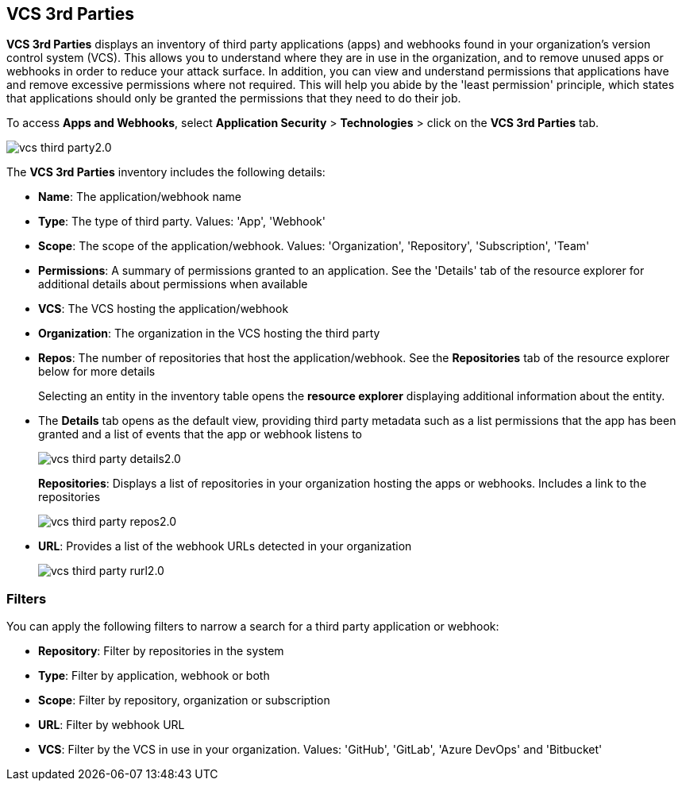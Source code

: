 == VCS 3rd Parties

*VCS 3rd Parties* displays an inventory of third party applications (apps) and webhooks found in your organization's version control system (VCS). This allows you to understand where they are in use in the organization, and to remove unused apps or webhooks in order to reduce your attack surface. In addition, you can view and understand permissions that applications have and remove excessive permissions where not required. This will help you abide by the 'least permission' principle, which states that applications should only be granted the permissions that they need to do their job.

To access *Apps and Webhooks*, select *Application Security* > *Technologies* > click on the **VCS 3rd Parties** tab. 

image::application-security/vcs-third-party2.0.png[]

The *VCS 3rd Parties* inventory includes the following details:

* *Name*: The application/webhook name
* *Type*: The type of third party. Values: 'App', 'Webhook'
* *Scope*: The scope of the application/webhook. Values: 'Organization', 'Repository', 'Subscription', 'Team'
* *Permissions*: A summary of permissions granted to an application. See the 'Details' tab of the resource explorer for additional details about permissions when available
* *VCS*: The VCS hosting the application/webhook
* *Organization*: The organization in the VCS hosting the third party
* *Repos*: The number of repositories that host the application/webhook. See the *Repositories* tab  of the resource explorer below for more details
+
Selecting an entity in the inventory table opens the *resource explorer* displaying additional information about the entity.
* The *Details* tab opens as the  default view, providing third party metadata such as a list permissions that the app has been granted and a list of events that the app or webhook listens to
+
image::application-security/vcs-third-party-details2.0.png[]
*Repositories*: Displays a list of repositories  in your organization hosting the apps or webhooks. Includes a link to the repositories
+
image::application-security/vcs-third-party-repos2.0.png[]
* *URL*: Provides a list of the webhook URLs detected in your organization
+
image::application-security/vcs-third-party-rurl2.0.png[]

=== Filters

You can apply the following filters to narrow a search for a third party application or webhook:

* *Repository*: Filter by repositories in the system
* *Type*: Filter by application, webhook or both
* *Scope*: Filter  by repository, organization or subscription
* *URL*: Filter by webhook URL
* *VCS*: Filter  by the VCS in use in your organization. Values: 'GitHub', 'GitLab', 'Azure DevOps' and 'Bitbucket'
////
=== Export VCS 3rd Parties Data

Download all VCS 3rd Parties data as a CSV file: Select the *Download* icon image: download-icon.png[].

NOTE: If you apply filters, the CSV file will only include the filtered data.
////
